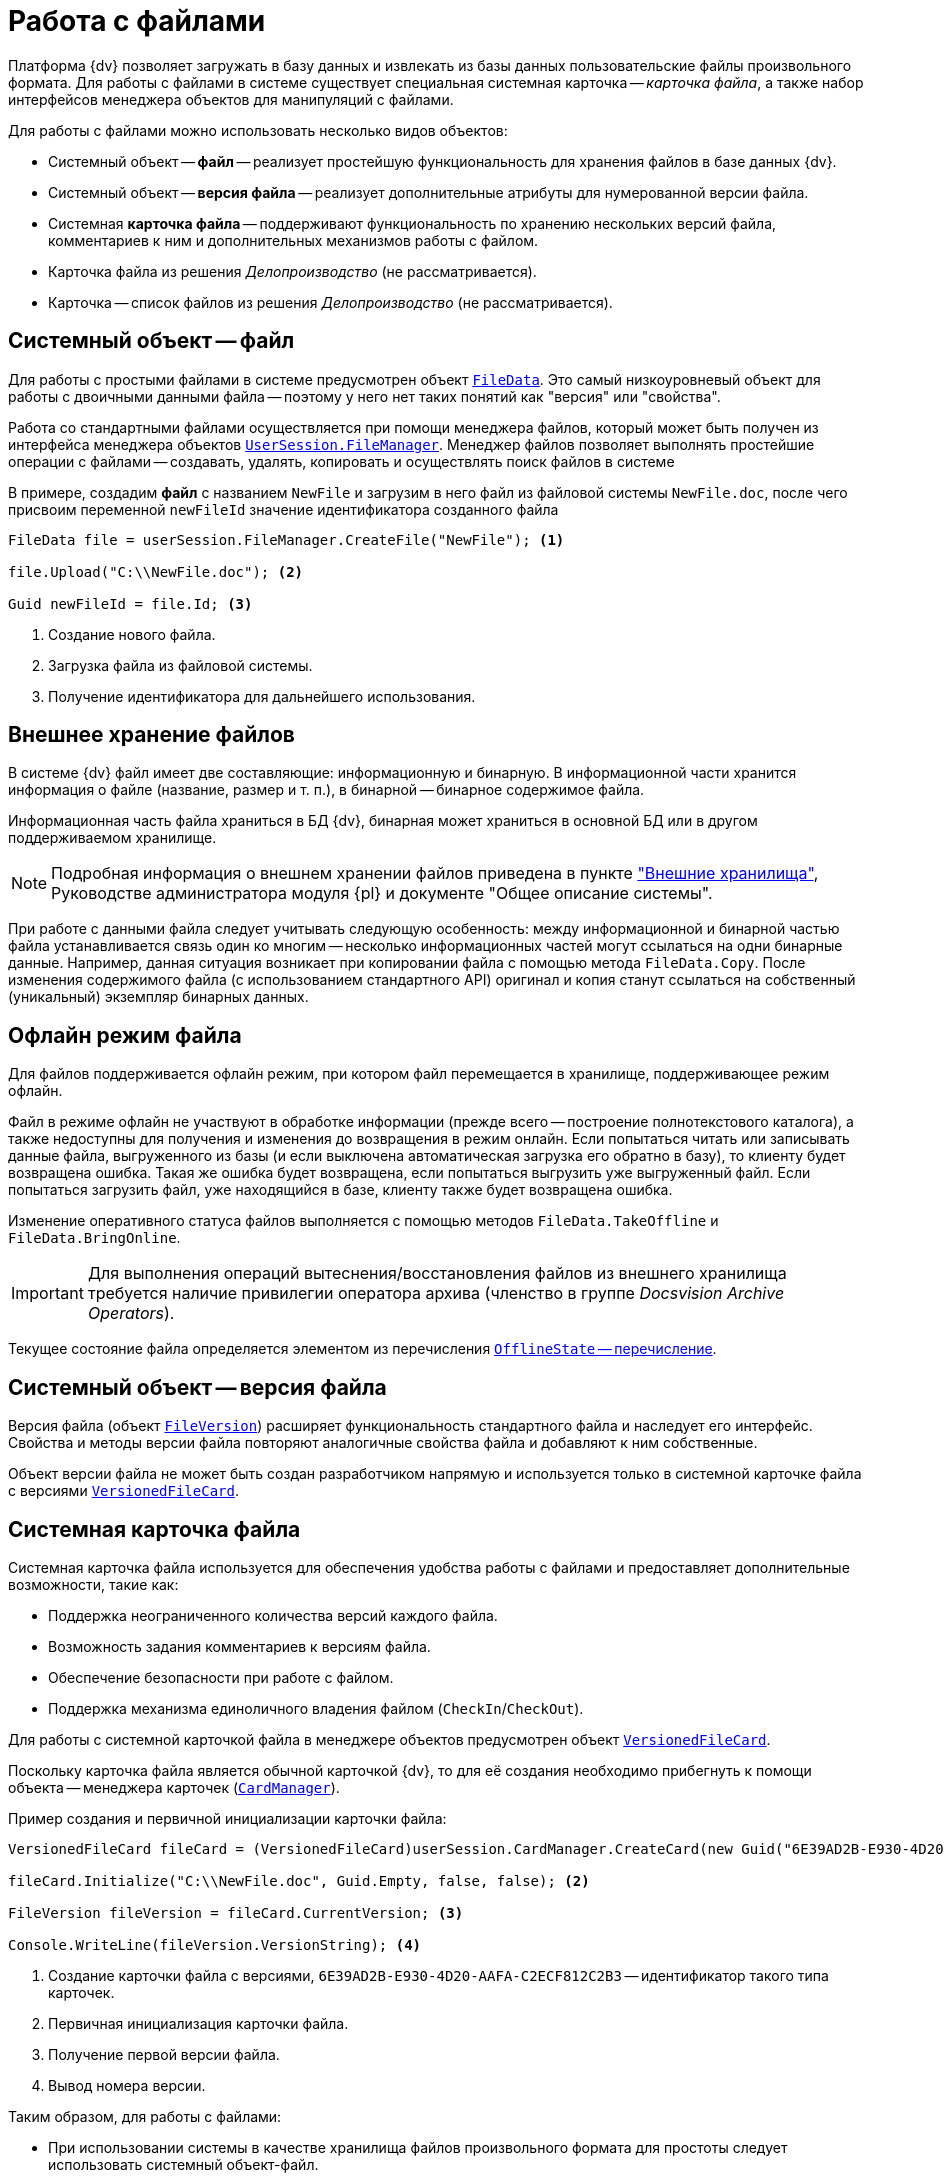 = Работа с файлами

Платформа {dv} позволяет загружать в базу данных и извлекать из базы данных пользовательские файлы произвольного формата. Для работы с файлами в системе существует специальная системная карточка -- _карточка файла_, а также набор интерфейсов менеджера объектов для манипуляций с файлами.

.Для работы с файлами можно использовать несколько видов объектов:
* Системный объект -- *файл* -- реализует простейшую функциональность для хранения файлов в базе данных {dv}.
* Системный объект -- *версия файла* -- реализует дополнительные атрибуты для нумерованной версии файла.
* Системная *карточка файла* -- поддерживают функциональность по хранению нескольких версий файла, комментариев к ним и дополнительных механизмов работы с файлом.
* Карточка файла из решения _Делопроизводство_ (не рассматривается).
* Карточка -- список файлов из решения _Делопроизводство_ (не рассматривается).

== Системный объект -- файл

Для работы с простыми файлами в системе предусмотрен объект xref:api/DocsVision/Platform/ObjectManager/FileData_CL.adoc[`FileData`]. Это самый низкоуровневый объект для работы с двоичными данными файла -- поэтому у него нет таких понятий как "версия" или "свойства".

Работа со стандартными файлами осуществляется при помощи менеджера файлов, который может быть получен из интерфейса менеджера объектов xref:api/DocsVision/Platform/ObjectManager/UserSession.FileManager_PR.adoc[`UserSession.FileManager`]. Менеджер файлов позволяет выполнять простейшие операции с файлами -- создавать, удалять, копировать и осуществлять поиск файлов в системе

В примере, создадим *файл* с названием `NewFile` и загрузим в него файл из файловой системы `NewFile.doc`, после чего присвоим переменной `newFileId` значение идентификатора созданного файла

[source,csharp]
----
FileData file = userSession.FileManager.CreateFile("NewFile"); <.>

file.Upload("C:\\NewFile.doc"); <.>

Guid newFileId = file.Id; <.>
----
<.> Создание нового файла.
<.> Загрузка файла из файловой системы.
<.> Получение идентификатора для дальнейшего использования.

== Внешнее хранение файлов

В системе {dv} файл имеет две составляющие: информационную и бинарную. В информационной части хранится информация о файле (название, размер и т. п.), в бинарной -- бинарное содержимое файла.

Информационная часть файла храниться в БД {dv}, бинарная может храниться в основной БД или в другом поддерживаемом хранилище.

[NOTE]
====
Подробная информация о внешнем хранении файлов приведена в пункте xref:ExternalStorages.adoc["Внешние хранилища"], Руководстве администратора модуля {pl} и документе "Общее описание системы".
====

При работе с данными файла следует учитывать следующую особенность: между информационной и бинарной частью файла устанавливается связь один ко многим -- несколько информационных частей могут ссылаться на одни бинарные данные. Например, данная ситуация возникает при копировании файла с помощью метода `FileData.Copy`. После изменения содержимого файла (с использованием стандартного API) оригинал и копия станут ссылаться на собственный (уникальный) экземпляр бинарных данных.

== Офлайн режим файла

Для файлов поддерживается офлайн режим, при котором файл перемещается в хранилище, поддерживающее режим офлайн.

Файл в режиме офлайн не участвуют в обработке информации (прежде всего -- построение полнотекстового каталога), а также недоступны для получения и изменения до возвращения в режим онлайн. Если попытаться читать или записывать данные файла, выгруженного из базы (и если выключена автоматическая загрузка его обратно в базу), то клиенту будет возвращена ошибка. Такая же ошибка будет возвращена, если попытаться выгрузить уже выгруженный файл. Если попытаться загрузить файл, уже находящийся в базе, клиенту также будет возвращена ошибка.

Изменение оперативного статуса файлов выполняется с помощью методов `FileData.TakeOffline` и `FileData.BringOnline`.

[IMPORTANT]
====
Для выполнения операций вытеснения/восстановления файлов из внешнего хранилища требуется наличие привилегии оператора архива (членство в группе _Docsvision Archive Operators_).
====

Текущее состояние файла определяется элементом из перечисления xref:api/DocsVision/Platform/ObjectManager/OfflineState_EN.adoc[`OfflineState` -- перечисление].

== Системный объект -- версия файла

Версия файла (объект xref:api/DocsVision/Platform/ObjectManager/SystemCards/FileVersion_CL.adoc[`FileVersion`]) расширяет функциональность стандартного файла и наследует его интерфейс. Свойства и методы версии файла повторяют аналогичные свойства файла и добавляют к ним собственные.

Объект версии файла не может быть создан разработчиком напрямую и используется только в системной карточке файла с версиями xref:api/DocsVision/Platform/ObjectManager/SystemCards/VersionedFileCard_CL.adoc[`VersionedFileCard`].

== Системная карточка файла

Системная карточка файла используется для обеспечения удобства работы с файлами и предоставляет дополнительные возможности, такие как:

* Поддержка неограниченного количества версий каждого файла.
* Возможность задания комментариев к версиям файла.
* Обеспечение безопасности при работе с файлом.
* Поддержка механизма единоличного владения файлом (`CheckIn`/`CheckOut`).

Для работы с системной карточкой файла в менеджере объектов предусмотрен объект xref:api/DocsVision/Platform/ObjectManager/SystemCards/VersionedFileCard_CL.adoc[`VersionedFileCard`].

Поскольку карточка файла является обычной карточкой {dv}, то для её создания необходимо прибегнуть к помощи объекта -- менеджера карточек (xref:api/DocsVision/Platform/ObjectManager/CardManager_CL.adoc[`CardManager`]).

.Пример создания и первичной инициализации карточки файла:
[source,csharp]
----
VersionedFileCard fileCard = (VersionedFileCard)userSession.CardManager.CreateCard(new Guid("6E39AD2B-E930-4D20-AAFA-C2ECF812C2B3")); <.>

fileCard.Initialize("C:\\NewFile.doc", Guid.Empty, false, false); <.>

FileVersion fileVersion = fileCard.CurrentVersion; <.>

Console.WriteLine(fileVersion.VersionString); <.>
----
<.> Создание карточки файла с версиями, `6E39AD2B-E930-4D20-AAFA-C2ECF812C2B3` -- идентификатор такого типа карточек.
<.> Первичная инициализация карточки файла.
<.> Получение первой версии файла.
<.> Вывод номера версии.

.Таким образом, для работы с файлами:
* При использовании системы в качестве хранилища файлов произвольного формата для простоты следует использовать системный объект-файл.
* При необходимости ведения сложной иерархии версий файла и реализации механизмов `CheckIn`/`CheckOut` следует использовать системную карточку файла.
